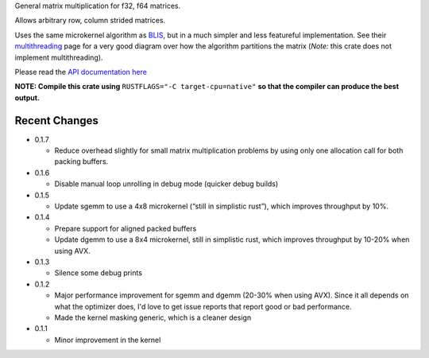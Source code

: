 
General matrix multiplication for f32, f64 matrices.

Allows arbitrary row, column strided matrices.

Uses the same microkernel algorithm as BLIS_, but in a much simpler
and less featureful implementation.
See their multithreading_ page for a very good diagram over how
the algorithm partitions the matrix (*Note:* this crate does not implement
multithreading).

.. _BLIS: https://github.com/flame/blis

.. _multithreading: https://github.com/flame/blis/wiki/Multithreading

Please read the `API documentation here`__

__ https://bluss.github.io/matrixmultiply/

|build_status|_ |crates|_

.. |build_status| image:: https://travis-ci.org/bluss/matrixmultiply.svg?branch=master
.. _build_status: https://travis-ci.org/bluss/matrixmultiply

.. |crates| image:: https://meritbadge.herokuapp.com/matrixmultiply
.. _crates: https://crates.io/crates/matrixmultiply

**NOTE: Compile this crate using** ``RUSTFLAGS="-C target-cpu=native"`` **so
that the compiler can produce the best output.**

Recent Changes
--------------

- 0.1.7

  - Reduce overhead slightly for small matrix multiplication problems by using
    only one allocation call for both packing buffers.

- 0.1.6

  - Disable manual loop unrolling in debug mode (quicker debug builds)

- 0.1.5

  - Update sgemm to use a 4x8 microkernel (“still in simplistic rust”),
    which improves throughput by 10%.

- 0.1.4

  - Prepare support for aligned packed buffers
  - Update dgemm to use a 8x4 microkernel, still in simplistic rust,
    which improves throughput by 10-20% when using AVX.

- 0.1.3

  - Silence some debug prints

- 0.1.2

  - Major performance improvement for sgemm and dgemm (20-30% when using AVX).
    Since it all depends on what the optimizer does, I'd love to get
    issue reports that report good or bad performance.
  - Made the kernel masking generic, which is a cleaner design

- 0.1.1

  - Minor improvement in the kernel

